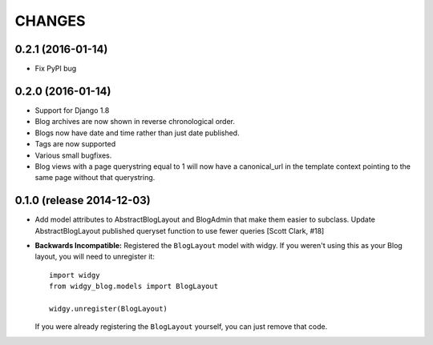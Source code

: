 CHANGES
=======

0.2.1 (2016-01-14)
------------------

- Fix PyPI bug


0.2.0 (2016-01-14)
------------------

- Support for Django 1.8
- Blog archives are now shown in reverse chronological order.
- Blogs now have date and time rather than just date published.
- Tags are now supported
- Various small bugfixes.
- Blog views with a page querystring equal to 1 will now have a canonical_url
  in the template context pointing to the same page without that querystring.

0.1.0 (release 2014-12-03)
--------------------------

- Add model attributes to AbstractBlogLayout and BlogAdmin
  that make them easier to subclass. Update AbstractBlogLayout
  published queryset function to use fewer queries [Scott Clark, #18]
- **Backwards Incompatible:** Registered the ``BlogLayout`` model with widgy.
  If you weren't using this as your Blog layout, you will need to unregister
  it::

      import widgy
      from widgy_blog.models import BlogLayout

      widgy.unregister(BlogLayout)

  If you were already registering the ``BlogLayout`` yourself, you can just
  remove that code.
